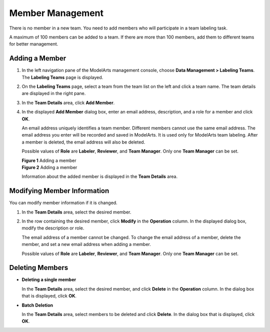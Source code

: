 Member Management
=================

There is no member in a new team. You need to add members who will participate in a team labeling task.

A maximum of 100 members can be added to a team. If there are more than 100 members, add them to different teams for better management.

Adding a Member
---------------

#. In the left navigation pane of the ModelArts management console, choose **Data Management > Labeling Teams**. The **Labeling Teams** page is displayed.

#. On the **Labeling Teams** page, select a team from the team list on the left and click a team name. The team details are displayed in the right pane.

#. In the **Team Details** area, click **Add Member**.

#. In the displayed **Add Member** dialog box, enter an email address, description, and a role for a member and click **OK**.

   An email address uniquely identifies a team member. Different members cannot use the same email address. The email address you enter will be recorded and saved in ModelArts. It is used only for ModelArts team labeling. After a member is deleted, the email address will also be deleted.

   Possible values of **Role** are **Labeler**, **Reviewer**, and **Team Manager**. Only one **Team Manager** can be set.

   | **Figure 1** Adding a member
   | |image1|

   | **Figure 2** Adding a member
   | |image2|

   Information about the added member is displayed in the **Team Details** area.

Modifying Member Information
----------------------------

You can modify member information if it is changed.

#. In the **Team Details** area, select the desired member.

#. In the row containing the desired member, click **Modify** in the **Operation** column. In the displayed dialog box, modify the description or role.

   The email address of a member cannot be changed. To change the email address of a member, delete the member, and set a new email address when adding a member.

   Possible values of **Role** are **Labeler**, **Reviewer**, and **Team Manager**. Only one **Team Manager** can be set.

Deleting Members
----------------

-  **Deleting a single member**

   In the **Team Details** area, select the desired member, and click **Delete** in the **Operation** column. In the dialog box that is displayed, click **OK**.

-  **Batch Deletion**

   In the **Team Details** area, select members to be deleted and click **Delete**. In the dialog box that is displayed, click **OK**.



.. |image1| image:: /_static/images/en-us_image_0000001156920939.png

.. |image2| image:: /_static/images/en-us_image_0000001157081267.png

